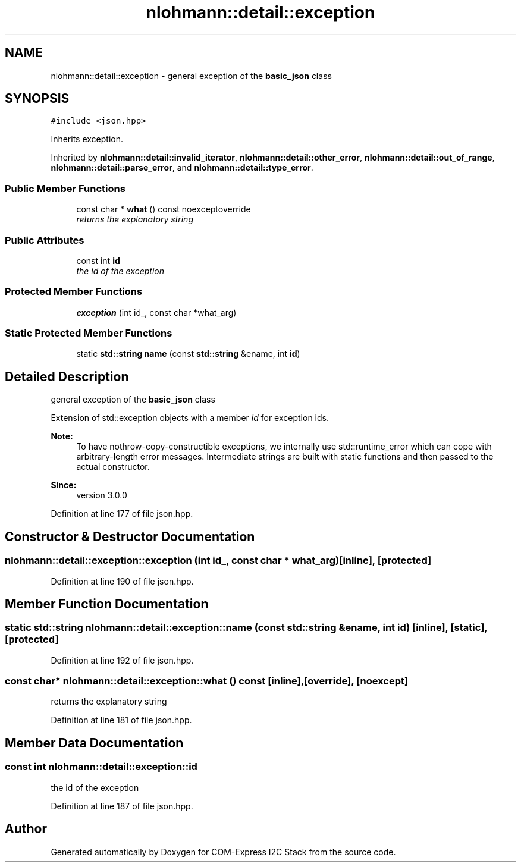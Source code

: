 .TH "nlohmann::detail::exception" 3 "Tue Aug 8 2017" "Version 1.0" "COM-Express I2C Stack" \" -*- nroff -*-
.ad l
.nh
.SH NAME
nlohmann::detail::exception \- general exception of the \fBbasic_json\fP class  

.SH SYNOPSIS
.br
.PP
.PP
\fC#include <json\&.hpp>\fP
.PP
Inherits exception\&.
.PP
Inherited by \fBnlohmann::detail::invalid_iterator\fP, \fBnlohmann::detail::other_error\fP, \fBnlohmann::detail::out_of_range\fP, \fBnlohmann::detail::parse_error\fP, and \fBnlohmann::detail::type_error\fP\&.
.SS "Public Member Functions"

.in +1c
.ti -1c
.RI "const char * \fBwhat\fP () const noexceptoverride"
.br
.RI "\fIreturns the explanatory string \fP"
.in -1c
.SS "Public Attributes"

.in +1c
.ti -1c
.RI "const int \fBid\fP"
.br
.RI "\fIthe id of the exception \fP"
.in -1c
.SS "Protected Member Functions"

.in +1c
.ti -1c
.RI "\fBexception\fP (int id_, const char *what_arg)"
.br
.in -1c
.SS "Static Protected Member Functions"

.in +1c
.ti -1c
.RI "static \fBstd::string\fP \fBname\fP (const \fBstd::string\fP &ename, int \fBid\fP)"
.br
.in -1c
.SH "Detailed Description"
.PP 
general exception of the \fBbasic_json\fP class 

Extension of std::exception objects with a member \fIid\fP for exception ids\&.
.PP
\fBNote:\fP
.RS 4
To have nothrow-copy-constructible exceptions, we internally use std::runtime_error which can cope with arbitrary-length error messages\&. Intermediate strings are built with static functions and then passed to the actual constructor\&.
.RE
.PP
\fBSince:\fP
.RS 4
version 3\&.0\&.0 
.RE
.PP

.PP
Definition at line 177 of file json\&.hpp\&.
.SH "Constructor & Destructor Documentation"
.PP 
.SS "nlohmann::detail::exception::exception (int id_, const char * what_arg)\fC [inline]\fP, \fC [protected]\fP"

.PP
Definition at line 190 of file json\&.hpp\&.
.SH "Member Function Documentation"
.PP 
.SS "static \fBstd::string\fP nlohmann::detail::exception::name (const \fBstd::string\fP & ename, int id)\fC [inline]\fP, \fC [static]\fP, \fC [protected]\fP"

.PP
Definition at line 192 of file json\&.hpp\&.
.SS "const char* nlohmann::detail::exception::what () const\fC [inline]\fP, \fC [override]\fP, \fC [noexcept]\fP"

.PP
returns the explanatory string 
.PP
Definition at line 181 of file json\&.hpp\&.
.SH "Member Data Documentation"
.PP 
.SS "const int nlohmann::detail::exception::id"

.PP
the id of the exception 
.PP
Definition at line 187 of file json\&.hpp\&.

.SH "Author"
.PP 
Generated automatically by Doxygen for COM-Express I2C Stack from the source code\&.
